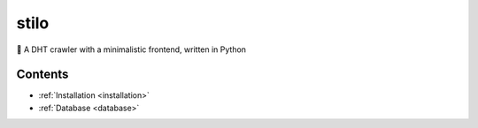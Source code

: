 .. stilio documentation master file, created by
   sphinx-quickstart on Wed Oct 16 20:35:03 2019.
   You can adapt this file completely to your liking, but it should at least
   contain the root `toctree` directive.

stilo
=====

.. image:: stilio-logo.png
   :align: center

🦎 A DHT crawler with a minimalistic frontend, written in Python

Contents
--------

* :ref:`Installation <installation>`
* :ref:`Database <database>`